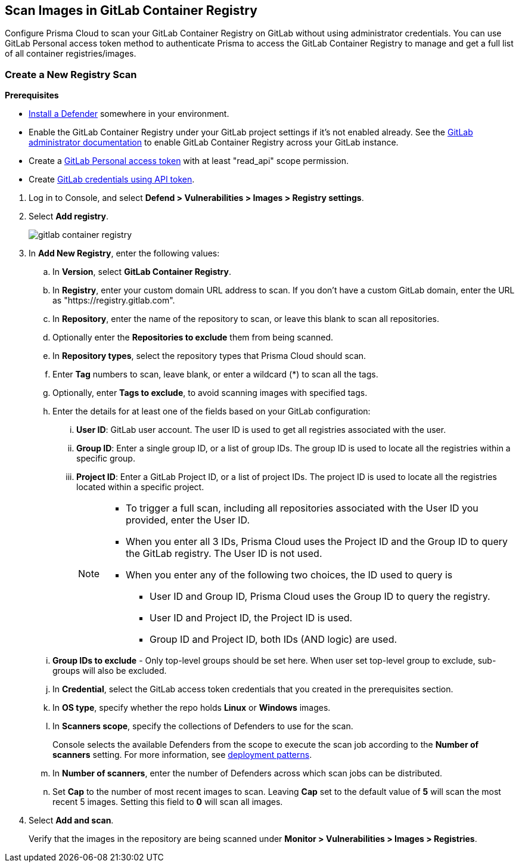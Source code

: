 [#scan-images-in-gitlab-container-registry]
== Scan Images in GitLab Container Registry

Configure Prisma Cloud to scan your GitLab Container Registry on GitLab without using administrator credentials.
You can use GitLab Personal access token method to authenticate Prisma to access the GitLab Container Registry to manage and get a full list of all container registries/images.

[.task]
[#create-a-new-registry-scan]
=== Create a New Registry Scan

*Prerequisites*

* xref:../../install/deploy-defender/defender-types.adoc[Install a Defender] somewhere in your environment.
* Enable the GitLab Container Registry under your GitLab project settings if it's not enabled already. See the https://docs.gitlab.com/ee/administration/packages/container_registry.html[GitLab administrator documentation] to enable GitLab Container Registry across your GitLab instance.
* Create a https://docs.gitlab.com/ee/user/profile/personal_access_tokens.html#personal-access-token-scopes[GitLab Personal access token] with at least "read_api" scope permission.
* Create xref:../../authentication/credentials-store/gitlab-credentials.adoc[GitLab credentials using API token].

[.procedure]
. Log in to Console, and select *Defend > Vulnerabilities > Images > Registry settings*.

. Select *Add registry*.
+
image::gitlab-container-registry.png[scale=60]

. In *Add New Registry*, enter the following values:

.. In *Version*, select *GitLab Container Registry*.

.. In *Registry*, enter your custom domain URL address to scan. If you don't have a custom GitLab domain, enter the URL as "https://registry.gitlab.com".

.. In *Repository*, enter the name of the repository to scan, or leave this blank to scan all repositories.

.. Optionally enter the *Repositories to exclude* them from being scanned.

.. In *Repository types*, select the repository types that Prisma Cloud should scan.

.. Enter *Tag* numbers to scan, leave blank, or enter a wildcard (*) to scan all the tags.

.. Optionally, enter *Tags to exclude*, to avoid scanning images with specified tags.

.. Enter the details for at least one of the fields based on your GitLab configuration:
... *User ID*: GitLab user account. The user ID is used to get all registries associated with the user.
... *Group ID*: Enter a single group ID, or a list of group IDs. The group ID is used to locate all the registries within a specific group.
... *Project ID*: Enter a GitLab Project ID, or a list of project IDs. The project ID is used to locate all the registries located within a specific project.
+
[NOTE]
====
* To trigger a full scan, including all repositories associated with the User ID you provided, enter the User ID.
* When you enter all 3 IDs, Prisma Cloud uses the Project ID and the Group ID to query the GitLab registry. The User ID is not used.
* When you enter any of the following two choices, the ID used to query is 
** User ID and Group ID, Prisma Cloud uses the Group ID to query the registry.
** User ID and Project ID, the Project ID is used.
** Group ID and Project ID, both IDs (AND logic) are used.
====

.. *Group IDs to exclude* - Only top-level groups should be set here. When user set top-level group to exclude, sub-groups will also be excluded.

.. In *Credential*, select the GitLab access token credentials that you created in the prerequisites section.

.. In *OS type*, specify whether the repo holds *Linux* or *Windows* images.

.. In *Scanners scope*, specify the collections of Defenders to use for the scan.
+
Console selects the available Defenders from the scope to execute the scan job according to the *Number of scanners* setting. For more information, see xref:scan-docker-registry-v2.adoc#deployment-patterns[deployment patterns].

.. In *Number of scanners*, enter the number of Defenders across which scan jobs can be distributed.

.. Set *Cap* to the number of most recent images to scan. Leaving *Cap* set to the default value of *5* will scan the most recent 5 images. Setting this field to *0* will scan all images.

. Select *Add and scan*.
+
Verify that the images in the repository are being scanned under *Monitor > Vulnerabilities > Images > Registries*.
